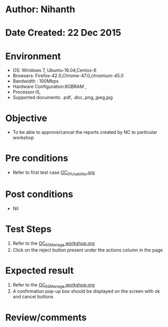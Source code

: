 * Author: Nihanth
* Date Created: 22 Dec 2015
* Environment
  - OS: Windows 7, Ubuntu-16.04,Centos-6
  - Browsers: Firefox-42.0,Chrome-47.0,chromium-45.0
  - Bandwidth : 100Mbps
  - Hardware Configuration:8GBRAM , 
  - Processor:i5,
  - Supported documents: .pdf, .doc,.png,.jpeg,jpg

* Objective
  - To be able to approve/cancel the  reports created by NC to particular workshop

* Pre conditions
  - Refer to first test case [[https://github.com/vlead/Outreach Portal/blob/master/test-cases/integration_test-cases/OC/OC_01_Usability.org][OC_01_Usability.org]]

* Post conditions
  - Nil
* Test Steps
  1. Refer to the  [[https://github.com/vlead/outreach-portal/blob/master/test-cases/integration_test-cases/OC/OC_63_Manage%20workshop.org][OC_63_Manage workshop.org]] 
  2. Click on the reject button present under the actions column in the page
     
* Expected result
  1. Refer to the   [[https://github.com/vlead/outreach-portal/blob/master/test-cases/integration_test-cases/OC/OC_63_Manage%20workshop.org][OC_63_Manage workshop.org]] 
  2. A confirmation pop-up box should be displayed on the screen with ok and cancel buttons

* Review/comments


